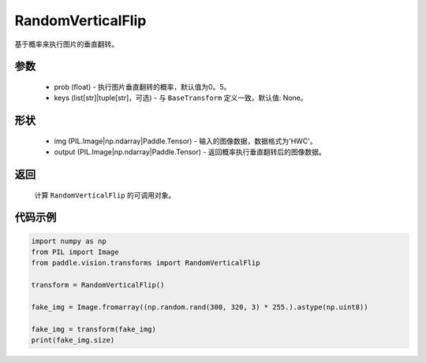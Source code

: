 .. _cn_api_vision_transforms_RandomVerticalFlip:

RandomVerticalFlip
-------------------------------

.. py:class:: paddle.vision.transforms.RandomVerticalFlip(prob=0.5, keys=None)

基于概率来执行图片的垂直翻转。

参数
:::::::::

    - prob (float) - 执行图片垂直翻转的概率，默认值为0。5。
    - keys (list[str]|tuple[str]，可选) - 与 ``BaseTransform`` 定义一致。默认值: None。

形状
:::::::::

    - img (PIL.Image|np.ndarray|Paddle.Tensor) - 输入的图像数据，数据格式为'HWC'。
    - output (PIL.Image|np.ndarray|Paddle.Tensor) - 返回概率执行垂直翻转后的图像数据。

返回
:::::::::

    计算 ``RandomVerticalFlip`` 的可调用对象。

代码示例
:::::::::
    
.. code-block:: python
    
    import numpy as np
    from PIL import Image
    from paddle.vision.transforms import RandomVerticalFlip

    transform = RandomVerticalFlip()

    fake_img = Image.fromarray((np.random.rand(300, 320, 3) * 255.).astype(np.uint8))

    fake_img = transform(fake_img)
    print(fake_img.size)
